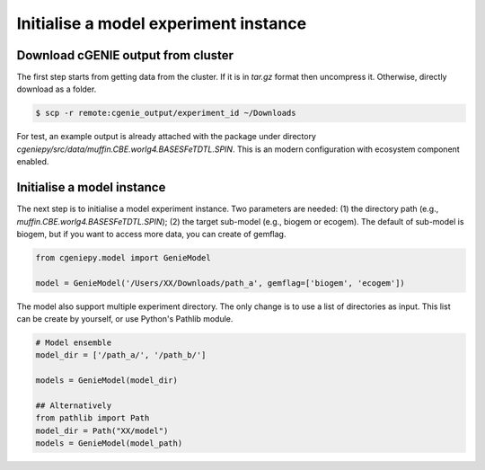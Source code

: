 Initialise a model experiment instance
===========================================

Download cGENIE output from cluster
--------------------------------------

The first step starts from getting data from the cluster. If it is in `tar.gz` format then uncompress it. Otherwise, directly download as a folder.

.. code-block:: console

   $ scp -r remote:cgenie_output/experiment_id ~/Downloads

For test, an example output is already attached with the package under directory `cgeniepy/src/data/muffin.CBE.worlg4.BASESFeTDTL.SPIN`. This is an modern configuration with ecosystem component enabled.


Initialise a model instance
-------------------------------
The next step is to initialise a model experiment instance. Two parameters are needed: (1) the directory path (e.g., `muffin.CBE.worlg4.BASESFeTDTL.SPIN`); (2) the target sub-model (e.g., biogem or ecogem). The default of sub-model is biogem, but if you want to access more data, you can create of gemflag.

.. code-block:: python

    from cgeniepy.model import GenieModel
    
    model = GenieModel('/Users/XX/Downloads/path_a', gemflag=['biogem', 'ecogem'])

The model also support multiple experiment directory. The only change is to use a list of directories as input.
This list can be create by yourself, or use Python's Pathlib module.

.. code-block:: python

    # Model ensemble    
    model_dir = ['/path_a/', '/path_b/']
    
    models = GenieModel(model_dir)

    ## Alternatively
    from pathlib import Path
    model_dir = Path("XX/model")
    models = GenieModel(model_path)
